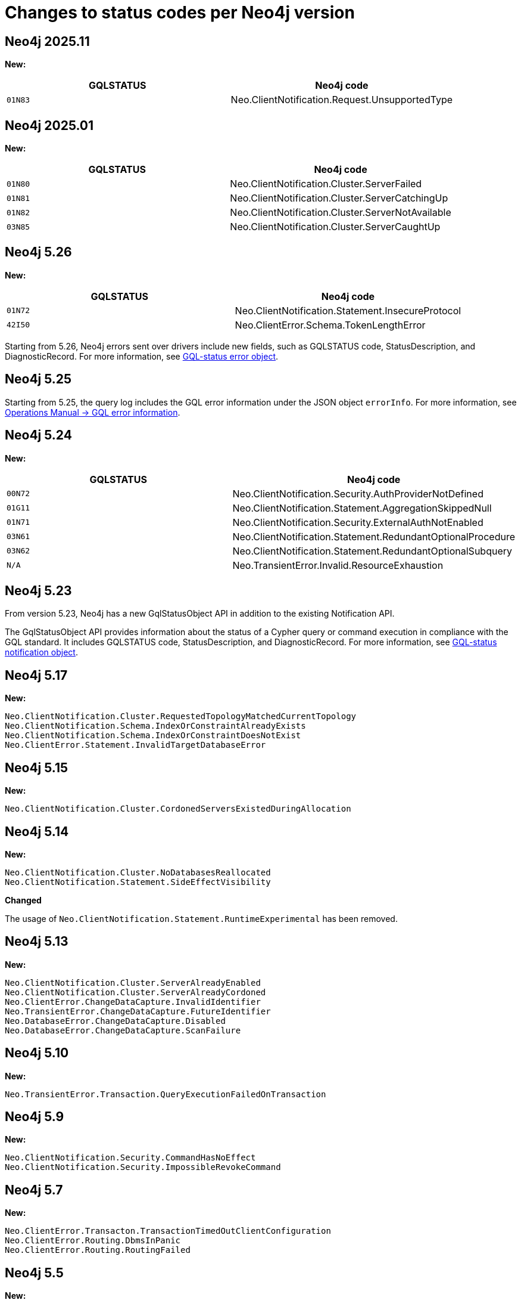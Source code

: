 :description: This page lists all changes to status codes per Neo4j version.
= Changes to status codes per Neo4j version

== Neo4j 2025.11
**New:**
[options="header", cols="<1m,<1"]
|===
| GQLSTATUS
| Neo4j code

| 01N83
| Neo.ClientNotification.Request.UnsupportedType

|===

== Neo4j 2025.01
**New:**
[options="header", cols="<1m,<1"]
|===
| GQLSTATUS
| Neo4j code

| 01N80
| Neo.ClientNotification.Cluster.ServerFailed

| 01N81
| Neo.ClientNotification.Cluster.ServerCatchingUp

| 01N82
| Neo.ClientNotification.Cluster.ServerNotAvailable

| 03N85
| Neo.ClientNotification.Cluster.ServerCaughtUp

|===


//Starting from 2025.01, when using Cypher 25, queries using `WAIT` return the notifications listed above instead of result rows.
//The behaviour for Cypher 5 remains unchanged.

== Neo4j 5.26

**New:**

[options="header", cols="<1m,<1"]
|===

| GQLSTATUS
| Neo4j code

| 01N72
| Neo.ClientNotification.Statement.InsecureProtocol

| 42I50
| Neo.ClientError.Schema.TokenLengthError

|===

Starting from 5.26, Neo4j errors sent over drivers include new fields,
such as GQLSTATUS code, StatusDescription, and DiagnosticRecord.
For more information, see xref:errors/index.adoc#gqlstatus-error-object[GQL-status error object].


== Neo4j 5.25

Starting from 5.25, the query log includes the GQL error information under the JSON object `errorInfo`.
For more information, see link:https://neo4j.com/docs/operations-manual/current/monitoring/logging/#gql-error-information[Operations Manual -> GQL error information].

== Neo4j 5.24

**New:**

[options="header", cols="<1m,<1"]
|===

| GQLSTATUS
| Neo4j code

| 00N72
| Neo.ClientNotification.Security.AuthProviderNotDefined

| 01G11
| Neo.ClientNotification.Statement.AggregationSkippedNull

| 01N71
| Neo.ClientNotification.Security.ExternalAuthNotEnabled

| 03N61
| Neo.ClientNotification.Statement.RedundantOptionalProcedure

| 03N62
| Neo.ClientNotification.Statement.RedundantOptionalSubquery

| N/A
| Neo.TransientError.Invalid.ResourceExhaustion

|===

== Neo4j 5.23

From version 5.23, Neo4j has a new GqlStatusObject API in addition to the existing Notification API.

The GqlStatusObject API provides information about the status of a Cypher query or command execution in compliance with the GQL standard.
It includes GQLSTATUS code, StatusDescription, and DiagnosticRecord.
For more information, see xref:notifications/index.adoc#gqlstatus-notification-object[GQL-status notification object].

== Neo4j 5.17

**New:**

[source, status codes, role="noheader"]
-----
Neo.ClientNotification.Cluster.RequestedTopologyMatchedCurrentTopology
Neo.ClientNotification.Schema.IndexOrConstraintAlreadyExists
Neo.ClientNotification.Schema.IndexOrConstraintDoesNotExist
Neo.ClientError.Statement.InvalidTargetDatabaseError
-----

== Neo4j 5.15

**New:**

[source, status codes, role="noheader"]
-----
Neo.ClientNotification.Cluster.CordonedServersExistedDuringAllocation
-----

== Neo4j 5.14

**New:**

[source, status codes, role="noheader"]
-----
Neo.ClientNotification.Cluster.NoDatabasesReallocated
Neo.ClientNotification.Statement.SideEffectVisibility
-----

**Changed**

The usage of `Neo.ClientNotification.Statement.RuntimeExperimental` has been removed.

== Neo4j 5.13

**New:**

[source, status codes, role="noheader"]
-----
Neo.ClientNotification.Cluster.ServerAlreadyEnabled
Neo.ClientNotification.Cluster.ServerAlreadyCordoned
Neo.ClientError.ChangeDataCapture.InvalidIdentifier
Neo.TransientError.ChangeDataCapture.FutureIdentifier
Neo.DatabaseError.ChangeDataCapture.Disabled
Neo.DatabaseError.ChangeDataCapture.ScanFailure
-----

== Neo4j 5.10

**New:**

[source, status codes, role="noheader"]
-----
Neo.TransientError.Transaction.QueryExecutionFailedOnTransaction
-----

== Neo4j 5.9

**New:**

[source, status codes, role="noheader"]
-----
Neo.ClientNotification.Security.CommandHasNoEffect
Neo.ClientNotification.Security.ImpossibleRevokeCommand
-----

== Neo4j 5.7

**New:**

[source, status codes, role="noheader"]
-----
Neo.ClientError.Transacton.TransactionTimedOutClientConfiguration
Neo.ClientError.Routing.DbmsInPanic
Neo.ClientError.Routing.RoutingFailed
-----

== Neo4j 5.5

**New:**

[source, status codes, role="noheader"]
-----
Neo.ClientNotification.Statement.RepeatedRelationshipReference
Neo.ClientError.Statement.RemoteExecutionClientError
Neo.TransientError.Statement.RemoteExecutionTransientError
-----

== Neo4j 5.4

**New:**

[source, status codes, role="noheader"]
-----
Neo.ClientNotification.Statement.UnsatisfiableRelationshipTypeExpression
-----

== Neo4j 5.3

**New:**

[source, status codes, role="noheader"]
-----
Neo.DatabaseError.Transaction.TransactionTerminationFailed
-----


== Neo4j 5.0

**New:**

[source, status codes, role="noheader"]
-----
Neo.ClientNotification.Database.HomeDatabaseNotFound
Neo.ClientNotification.Request.DeprecatedFormat
Neo.ClientNotification.Schema.HintedIndexNotFound
Neo.ClientNotification.Statement.CartesianProduct
Neo.ClientNotification.Statement.CodeGenerationFailed
Neo.ClientNotification.Statement.DynamicProperty
Neo.ClientNotification.Statement.EagerOperator
Neo.ClientNotification.Statement.ExhaustiveShortestPath
Neo.ClientNotification.Statement.NoApplicableIndex
Neo.ClientNotification.Statement.RuntimeExperimental
Neo.ClientNotification.Statement.SubqueryVariableShadowing
Neo.ClientNotification.Statement.UnboundedVariableLengthPattern
Neo.ClientNotification.Statement.ParameterNotProvided
Neo.ClientError.Statement.UnsupportedOperationError

-----

**Removed:**

[source, status codes, role="noheader"]
-----
Neo.ClientError.Statement.CodeGenerationFailed
Neo.TransientError.Transaction.TransientTransactionFailure
Neo.ClientNotification.Statement.CartesianProductWarning
Neo.ClientNotification.Statement.DynamicPropertyWarning
Neo.ClientNotification.Statement.EagerOperatorWarning
Neo.ClientNotification.Statement.ExhaustiveShortestPathWarning
Neo.ClientNotification.Statement.ExperimentalFeature
Neo.ClientNotification.Statement.MissingAlias
Neo.ClientNotification.Statement.NoApplicableIndexWarning
Neo.ClientNotification.Statement.SubqueryVariableShadowingWarning
Neo.ClientNotification.Statement.UnboundedVariableLengthPatternWarning

-----

== Neo4j 4.4

**New:**

[source, status codes, role="noheader"]
-----
Neo.ClientError.Statement.UnsupportedAdministrationCommand
Neo.DatabaseError.Transaction.LinkedTransactionError
Neo.TransientError.Transaction.LeaderSwitch
Neo.ClientError.Database.IllegalAliasChain
-----


== Neo4j 4.3

**New:**

[source, status codes, role="noheader"]
-----
Neo.ClientError.General.UpgradeRequired
Neo.TransientError.Statement.ExecutionTimeout
-----


== Neo4j 4.2

**New:**

[source, status codes, role="noheader"]
-----
Neo.ClientNotification.Statement.MissingAlias
Neo.ClientNotification.Statement.SubqueryVariableShadowingWarning
Neo.TransientError.Transaction.TransientTransactionFailure
-----

== Neo4j 4.1

**New:**

[source, status codes, role="noheader"]
-----
Neo.ClientError.Cluster.Routing
Neo.ClientError.General.TransactionOutOfMemoryError
Neo.ClientError.Statement.AccessMode
Neo.DatabaseError.Statement.RemoteExecutionFailed
Neo.TransientError.General.MemoryPoolOutOfMemoryError
-----

**Removed:**

[source, status codes, role="noheader"]
-----
Neo.ClientError.Cluster.TransactionSizeExceedsLimit
Neo.DatabaseError.Cluster.SerializationFailure
Neo.TransientError.General.TransactionOutOfMemoryError
-----

== Neo4j 4.0

**New:**

[source, status codes, role="noheader"]
-----
Neo.ClientError.Cluster.TransactionSizeExceedsLimit
Neo.ClientError.Database.DatabaseNotFound
Neo.ClientError.Database.ExistingDatabaseFound
Neo.ClientError.Fabric.AccessMode
Neo.ClientError.Schema.ConstraintViolation
Neo.ClientError.Schema.ConstraintWithNameAlreadyExists
Neo.ClientError.Schema.EquivalentSchemaRuleAlreadyExists
Neo.ClientError.Schema.IndexMultipleFound
Neo.ClientError.Schema.IndexWithNameAlreadyExists
Neo.ClientError.Statement.NotSystemDatabaseError
Neo.ClientError.Statement.RuntimeUnsupportedError
Neo.ClientError.Transaction.InvalidBookmarkMixture
Neo.DatabaseError.Cluster.SerializationFailure
Neo.DatabaseError.Database.DatabaseLimitReached
Neo.DatabaseError.Database.UnableToStartDatabase
Neo.DatabaseError.Database.Unknown
Neo.DatabaseError.Fabric.RemoteExecutionFailed
Neo.DatabaseError.Schema.TokenLimitReached
Neo.DatabaseError.Statement.CodeGenerationFailed
Neo.TransientError.Database.DatabaseUnavailable
Neo.TransientError.General.TransactionMemoryLimit
Neo.TransientError.General.TransactionOutOfMemoryError
Neo.TransientError.Transaction.BookmarkTimeout
Neo.TransientError.Transaction.LeaseExpired
Neo.TransientError.Transaction.MaximumTransactionLimitReached
-----

**Removed:**

[source, status codes, role="noheader"]
-----
Neo.ClientError.LegacyIndex.LegacyIndexNotFound
Neo.ClientError.Request.TransactionRequired
Neo.ClientError.Schema.ConstraintVerificationFailed
Neo.ClientError.Security.EncryptionRequired
Neo.ClientError.Statement.LabelNotFound
Neo.ClientNotification.Statement.CreateUniqueUnavailableWarning
Neo.ClientNotification.Statement.JoinHintUnsupportedWarning
Neo.ClientNotification.Statement.PlannerUnavailableWarning
Neo.ClientNotification.Statement.PlannerUnsupportedWarning
Neo.DatabaseError.Schema.LabelLimitReached
Neo.TransientError.Cluster.NoLeaderAvailable
Neo.TransientError.General.DatabaseUnavailable
Neo.TransientError.Network.CommunicationError
Neo.TransientError.Schema.SchemaModifiedConcurrently
Neo.TransientError.Transaction.InstanceStateChanged
Neo.TransientError.Transaction.LockSessionExpired
-----
